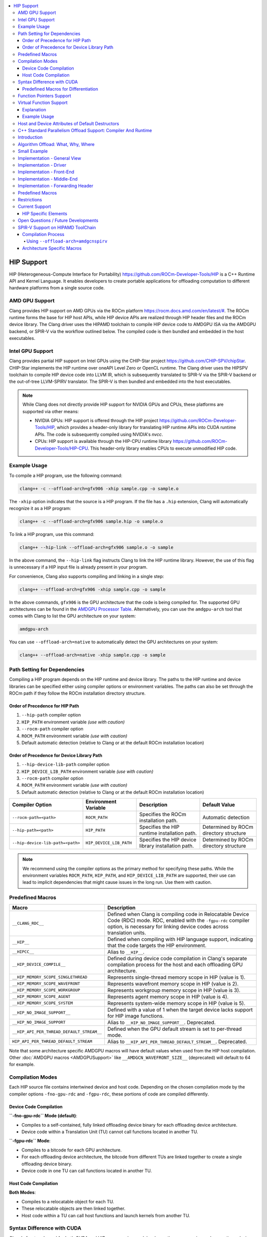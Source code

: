 .. raw:: html

  <style type="text/css">
    .none { background-color: #FFCCCC }
    .part { background-color: #FFFF99 }
    .good { background-color: #CCFF99 }
  </style>

.. role:: none
.. role:: part
.. role:: good

.. contents::
   :local:

=============
HIP Support
=============

HIP (Heterogeneous-Compute Interface for Portability) `<https://github.com/ROCm-Developer-Tools/HIP>`_ is
a C++ Runtime API and Kernel Language. It enables developers to create portable applications for
offloading computation to different hardware platforms from a single source code.

AMD GPU Support
===============

Clang provides HIP support on AMD GPUs via the ROCm platform `<https://rocm.docs.amd.com/en/latest/#>`_.
The ROCm runtime forms the base for HIP host APIs, while HIP device APIs are realized through HIP header
files and the ROCm device library. The Clang driver uses the HIPAMD toolchain to compile HIP device code
to AMDGPU ISA via the AMDGPU backend, or SPIR-V via the workflow outlined below.
The compiled code is then bundled and embedded in the host executables.

Intel GPU Support
=================

Clang provides partial HIP support on Intel GPUs using the CHIP-Star project `<https://github.com/CHIP-SPV/chipStar>`_.
CHIP-Star implements the HIP runtime over oneAPI Level Zero or OpenCL runtime. The Clang driver uses the HIPSPV
toolchain to compile HIP device code into LLVM IR, which is subsequently translated to SPIR-V via the SPIR-V
backend or the out-of-tree LLVM-SPIRV translator. The SPIR-V is then bundled and embedded into the host executables.

.. note::
   While Clang does not directly provide HIP support for NVIDIA GPUs and CPUs, these platforms are supported via other means:

   - NVIDIA GPUs: HIP support is offered through the HIP project `<https://github.com/ROCm-Developer-Tools/HIP>`_, which provides a header-only library for translating HIP runtime APIs into CUDA runtime APIs. The code is subsequently compiled using NVIDIA's `nvcc`.

   - CPUs: HIP support is available through the HIP-CPU runtime library `<https://github.com/ROCm-Developer-Tools/HIP-CPU>`_. This header-only library enables CPUs to execute unmodified HIP code.


Example Usage
=============

To compile a HIP program, use the following command:

.. code-block:: shell

   clang++ -c --offload-arch=gfx906 -xhip sample.cpp -o sample.o

The ``-xhip`` option indicates that the source is a HIP program. If the file has a ``.hip`` extension,
Clang will automatically recognize it as a HIP program:

.. code-block:: shell

   clang++ -c --offload-arch=gfx906 sample.hip -o sample.o

To link a HIP program, use this command:

.. code-block:: shell

   clang++ --hip-link --offload-arch=gfx906 sample.o -o sample

In the above command, the ``--hip-link`` flag instructs Clang to link the HIP runtime library. However,
the use of this flag is unnecessary if a HIP input file is already present in your program.

For convenience, Clang also supports compiling and linking in a single step:

.. code-block:: shell

   clang++ --offload-arch=gfx906 -xhip sample.cpp -o sample

In the above commands, ``gfx906`` is the GPU architecture that the code is being compiled for. The supported GPU
architectures can be found in the `AMDGPU Processor Table <https://llvm.org/docs/AMDGPUUsage.html#processors>`_.
Alternatively, you can use the ``amdgpu-arch`` tool that comes with Clang to list the GPU architecture on your system:

.. code-block:: shell

   amdgpu-arch

You can use ``--offload-arch=native`` to automatically detect the GPU architectures on your system:

.. code-block:: shell

   clang++ --offload-arch=native -xhip sample.cpp -o sample


Path Setting for Dependencies
=============================

Compiling a HIP program depends on the HIP runtime and device library. The paths to the HIP runtime and device libraries
can be specified either using compiler options or environment variables. The paths can also be set through the ROCm path
if they follow the ROCm installation directory structure.

Order of Precedence for HIP Path
--------------------------------

1. ``--hip-path`` compiler option
2. ``HIP_PATH`` environment variable *(use with caution)*
3. ``--rocm-path`` compiler option
4. ``ROCM_PATH`` environment variable *(use with caution)*
5. Default automatic detection (relative to Clang or at the default ROCm installation location)

Order of Precedence for Device Library Path
-------------------------------------------

1. ``--hip-device-lib-path`` compiler option
2. ``HIP_DEVICE_LIB_PATH`` environment variable *(use with caution)*
3. ``--rocm-path`` compiler option
4. ``ROCM_PATH`` environment variable *(use with caution)*
5. Default automatic detection (relative to Clang or at the default ROCm installation location)

.. list-table::
   :header-rows: 1

   * - Compiler Option
     - Environment Variable
     - Description
     - Default Value
   * - ``--rocm-path=<path>``
     - ``ROCM_PATH``
     - Specifies the ROCm installation path.
     - Automatic detection
   * - ``--hip-path=<path>``
     - ``HIP_PATH``
     - Specifies the HIP runtime installation path.
     - Determined by ROCm directory structure
   * - ``--hip-device-lib-path=<path>``
     - ``HIP_DEVICE_LIB_PATH``
     - Specifies the HIP device library installation path.
     - Determined by ROCm directory structure

.. note::

   We recommend using the compiler options as the primary method for specifying these paths. While the environment variables ``ROCM_PATH``, ``HIP_PATH``, and ``HIP_DEVICE_LIB_PATH`` are supported, their use can lead to implicit dependencies that might cause issues in the long run. Use them with caution.


Predefined Macros
=================

.. list-table::
   :header-rows: 1

   * - Macro
     - Description
   * - ``__CLANG_RDC__``
     - Defined when Clang is compiling code in Relocatable Device Code (RDC) mode. RDC, enabled with the ``-fgpu-rdc`` compiler option, is necessary for linking device codes across translation units.
   * - ``__HIP__``
     - Defined when compiling with HIP language support, indicating that the code targets the HIP environment.
   * - ``__HIPCC__``
     - Alias to ``__HIP__``.
   * - ``__HIP_DEVICE_COMPILE__``
     - Defined during device code compilation in Clang's separate compilation process for the host and each offloading GPU architecture.
   * - ``__HIP_MEMORY_SCOPE_SINGLETHREAD``
     - Represents single-thread memory scope in HIP (value is 1).
   * - ``__HIP_MEMORY_SCOPE_WAVEFRONT``
     - Represents wavefront memory scope in HIP (value is 2).
   * - ``__HIP_MEMORY_SCOPE_WORKGROUP``
     - Represents workgroup memory scope in HIP (value is 3).
   * - ``__HIP_MEMORY_SCOPE_AGENT``
     - Represents agent memory scope in HIP (value is 4).
   * - ``__HIP_MEMORY_SCOPE_SYSTEM``
     - Represents system-wide memory scope in HIP (value is 5).
   * - ``__HIP_NO_IMAGE_SUPPORT__``
     - Defined with a value of 1 when the target device lacks support for HIP image functions.
   * - ``__HIP_NO_IMAGE_SUPPORT``
     - Alias to ``__HIP_NO_IMAGE_SUPPORT__``. Deprecated.
   * - ``__HIP_API_PER_THREAD_DEFAULT_STREAM__``
     - Defined when the GPU default stream is set to per-thread mode.
   * - ``HIP_API_PER_THREAD_DEFAULT_STREAM``
     - Alias to ``__HIP_API_PER_THREAD_DEFAULT_STREAM__``. Deprecated.

Note that some architecture specific AMDGPU macros will have default values when
used from the HIP host compilation. Other :doc:`AMDGPU macros <AMDGPUSupport>`
like ``__AMDGCN_WAVEFRONT_SIZE__`` (deprecated) will default to 64 for example.

Compilation Modes
=================

Each HIP source file contains intertwined device and host code. Depending on the chosen compilation mode by the compiler options ``-fno-gpu-rdc`` and ``-fgpu-rdc``, these portions of code are compiled differently.

Device Code Compilation
-----------------------

**``-fno-gpu-rdc`` Mode (default)**:

- Compiles to a self-contained, fully linked offloading device binary for each offloading device architecture.
- Device code within a Translation Unit (TU) cannot call functions located in another TU.

**``-fgpu-rdc`` Mode**:

- Compiles to a bitcode for each GPU architecture.
- For each offloading device architecture, the bitcode from different TUs are linked together to create a single offloading device binary.
- Device code in one TU can call functions located in another TU.

Host Code Compilation
---------------------

**Both Modes**:

- Compiles to a relocatable object for each TU.
- These relocatable objects are then linked together.
- Host code within a TU can call host functions and launch kernels from another TU.

Syntax Difference with CUDA
===========================

Clang's front end, used for both CUDA and HIP programming models, shares the same parsing and semantic analysis mechanisms. This includes the resolution of overloads concerning device and host functions. While there exists a comprehensive documentation on the syntax differences between Clang and NVCC for CUDA at `Dialect Differences Between Clang and NVCC <https://llvm.org/docs/CompileCudaWithLLVM.html#dialect-differences-between-clang-and-nvcc>`_, it is important to note that these differences also apply to HIP code compilation.

Predefined Macros for Differentiation
-------------------------------------

To facilitate differentiation between HIP and CUDA code, as well as between device and host compilations within HIP, Clang defines specific macros:

- ``__HIP__`` : This macro is defined only when compiling HIP code. It can be used to conditionally compile code specific to HIP, enabling developers to write portable code that can be compiled for both CUDA and HIP.

- ``__HIP_DEVICE_COMPILE__`` : Defined exclusively during HIP device compilation, this macro allows for conditional compilation of device-specific code. It provides a mechanism to segregate device and host code, ensuring that each can be optimized for their respective execution environments.

Function Pointers Support
=========================

Function pointers' support varies with the usage mode in Clang with HIP. The following table provides an overview of the support status across different use-cases and modes.

.. list-table:: Function Pointers Support Overview
   :widths: 25 25 25
   :header-rows: 1

   * - Use Case
     - ``-fno-gpu-rdc`` Mode (default)
     - ``-fgpu-rdc`` Mode
   * - Defined and used in the same TU
     - Supported
     - Supported
   * - Defined in one TU and used in another TU
     - Not Supported
     - Supported

In the ``-fno-gpu-rdc`` mode, the compiler calculates the resource usage of kernels based only on functions present within the same TU. This mode does not support the use of function pointers defined in a different TU due to the possibility of incorrect resource usage calculations, leading to undefined behavior.

On the other hand, the ``-fgpu-rdc`` mode allows the definition and use of function pointers across different TUs, as resource usage calculations can accommodate functions from disparate TUs.

Virtual Function Support
========================

In Clang with HIP, support for calling virtual functions of an object in device or host code is contingent on where the object is constructed.

- **Constructed in Device Code**: Virtual functions of an object can be called in device code on a specific offloading device if the object is constructed in device code on an offloading device with the same architecture.
- **Constructed in Host Code**: Virtual functions of an object can be called in host code if the object is constructed in host code.

In other scenarios, calling virtual functions is not allowed.

Explanation
-----------

An object constructed on the device side contains a pointer to the virtual function table on the device side, which is not accessible in host code, and vice versa. Thus, trying to invoke virtual functions from a context different from where the object was constructed will be disallowed because the appropriate virtual table cannot be accessed. The virtual function tables for offloading devices with different architecures are different, therefore trying to invoke virtual functions from an offloading device with a different architecture than where the object is constructed is also disallowed.

Example Usage
-------------

.. code-block:: c++

   class Base {
   public:
      __device__ virtual void virtualFunction() {
         // Base virtual function implementation
      }
   };

   class Derived : public Base {
   public:
      __device__ void virtualFunction() override {
         // Derived virtual function implementation
      }
   };

   __global__ void kernel() {
      Derived obj;
      Base* basePtr = &obj;
      basePtr->virtualFunction(); // Allowed since obj is constructed in device code
   }

Host and Device Attributes of Default Destructors
===================================================

If a default destructor does not have explicit host or device attributes,
clang infers these attributes based on the destructors of its data members
and base classes. If any conflicts are detected among these destructors,
clang diagnoses the issue. Otherwise, clang adds an implicit host or device
attribute according to whether the data members's and base classes's
destructors can execute on the host or device side.

For explicit template classes with virtual destructors, which must be emitted,
the inference adopts a conservative approach. In this case, implicit host or
device attributes from member and base class destructors are ignored. This
precaution is necessary because, although a constexpr destructor carries
implicit host or device attributes, a constexpr function may call a
non-constexpr function, which is by default a host function.

Users can override the inferred host and device attributes of default
destructors by adding explicit host and device attributes to them.

C++ Standard Parallelism Offload Support: Compiler And Runtime
==============================================================

Introduction
============

This section describes the implementation of support for offloading the
execution of standard C++ algorithms to accelerators that can be targeted via
HIP. Furthermore, it enumerates restrictions on user defined code, as well as
the interactions with runtimes.

Algorithm Offload: What, Why, Where
===================================

C++17 introduced overloads
`for most algorithms in the standard library <https://www.open-std.org/jtc1/sc22/wg21/docs/papers/2016/p0024r2.html>`_
which allow the user to specify a desired
`execution policy <https://en.cppreference.com/w/cpp/algorithm#Execution_policies>`_.
The `parallel_unsequenced_policy <https://en.cppreference.com/w/cpp/algorithm/execution_policy_tag_t>`_
maps relatively well to the execution model of AMD GPUs. This, coupled with the
the availability and maturity of GPU accelerated algorithm libraries that
implement most / all corresponding algorithms in the standard library
(e.g. `rocThrust <https://github.com/ROCmSoftwarePlatform/rocThrust>`__), makes
it feasible to provide seamless accelerator offload for supported algorithms,
when an accelerated version exists. Thus, it becomes possible to easily access
the computational resources of an AMD accelerator, via a well specified,
familiar, algorithmic interface, without having to delve into low-level hardware
specific details. Putting it all together:

- **What**: standard library algorithms, when invoked with the
  ``parallel_unsequenced_policy``
- **Why**: democratise AMDGPU accelerator programming, without loss of user
  familiarity
- **Where**: only AMDGPU accelerators targeted by Clang/LLVM via HIP

Small Example
=============

Given the following C++ code:

.. code-block:: C++

   bool has_the_answer(const std::vector<int>& v) {
     return std::find(std::execution::par_unseq, std::cbegin(v), std::cend(v), 42) != std::cend(v);
   }

if Clang is invoked with the ``--hipstdpar --offload-arch=foo`` flags, the call
to ``find`` will be offloaded to an accelerator that is part of the ``foo``
target family. If either ``foo`` or its runtime environment do not support
transparent on-demand paging (such as e.g. that provided in Linux via
`HMM <https://docs.kernel.org/mm/hmm.html>`_), it is necessary to also include
the ``--hipstdpar-interpose-alloc`` flag. If the accelerator specific algorithm
library ``foo`` uses doesn't have an implementation of a particular algorithm,
execution seamlessly falls back to the host CPU. It is legal to specify multiple
``--offload-arch``\s. All the flags we introduce, as well as a thorough view of
various restrictions an their implementations, will be provided below.

Implementation - General View
=============================

We built support for Algorithm Offload support atop the pre-existing HIP
infrastructure. More specifically, when one requests offload via ``--hipstdpar``,
compilation is switched to HIP compilation, as if ``-x hip`` was specified.
Similarly, linking is also switched to HIP linking, as if ``--hip-link`` was
specified. Note that these are implicit, and one should not assume that any
interop with HIP specific language constructs is available e.g. ``__device__``
annotations are neither necessary nor guaranteed to work.

Since there are no language restriction mechanisms in place, it is necessary to
relax HIP language specific semantic checks performed by the FE; they would
identify otherwise valid, offloadable code, as invalid HIP code. Given that we
know that the user intended only for certain algorithms to be offloaded, and
encoded this by specifying the ``parallel_unsequenced_policy``, we rely on a
pass over IR to clean up any and all code that was not "meant" for offload. If
requested, allocation interposition is also handled via a separate pass over IR.

To interface with the client HIP runtime, and to forward offloaded algorithm
invocations to the corresponding accelerator specific library implementation, an
implementation detail forwarding header is implicitly included by the driver,
when compiling with ``--hipstdpar``. In what follows, we will delve into each
component that contributes to implementing Algorithm Offload support.

Implementation - Driver
=======================

We augment the ``clang`` driver with the following flags:

- ``--hipstdpar`` enables algorithm offload, which depending on phase, has the
  following effects:

  - when compiling:

    - ``-x hip`` gets prepended to enable HIP support;
    - the ``ROCmToolchain`` component checks for the ``hipstdpar_lib.hpp``
      forwarding header,
      `rocThrust <https://rocm.docs.amd.com/projects/rocThrust/en/latest/>`_ and
      `rocPrim <https://rocm.docs.amd.com/projects/rocPRIM/en/latest/>`_ in
      their canonical locations, which can be overriden via flags found below;
      if all are found, the forwarding header gets implicitly included,
      otherwise an error listing the missing component is generated;
    - the ``LangOpts.HIPStdPar`` member is set.

  - when linking:

    - ``--hip-link`` and ``-frtlib-add-rpath`` gets appended to enable HIP
      support.

- ``--hipstdpar-interpose-alloc`` enables the interposition of standard
  allocation / deallocation functions with accelerator aware equivalents; the
  ``LangOpts.HIPStdParInterposeAlloc`` member is set;
- ``--hipstdpar-path=`` specifies a non-canonical path for the forwarding
  header; it must point to the folder where the header is located and not to the
  header itself;
- ``--hipstdpar-thrust-path=`` specifies a non-canonical path for
  `rocThrust <https://rocm.docs.amd.com/projects/rocThrust/en/latest/>`_; it
  must point to the folder where the library is installed / built under a
  ``/thrust`` subfolder;
- ``--hipstdpar-prim-path=`` specifies a non-canonical path for
  `rocPrim <https://rocm.docs.amd.com/projects/rocPRIM/en/latest/>`_; it must
  point to the folder where the library is installed / built under a
  ``/rocprim`` subfolder;

The `--offload-arch <https://llvm.org/docs/AMDGPUUsage.html#amdgpu-processors>`_
flag can be used to specify the accelerator for which offload code is to be
generated.

Implementation - Front-End
==========================

When ``LangOpts.HIPStdPar`` is set, we relax some of the HIP language specific
``Sema`` checks to account for the fact that we want to consume pure unannotated
C++ code:

1. ``__device__`` / ``__host__ __device__`` functions (which would originate in
   the accelerator specific algorithm library) are allowed to call implicitly
   ``__host__`` functions;
2. ``__global__`` functions (which would originate in the accelerator specific
   algorithm library) are allowed to call implicitly ``__host__`` functions;
3. resolving ``__builtin`` availability is deferred, because it is possible that
   a ``__builtin`` that is unavailable on the target accelerator is not
   reachable from any offloaded algorithm, and thus will be safely removed in
   the middle-end;
4. ASM parsing / checking is deferred, because it is possible that an ASM block
   that e.g. uses some constraints that are incompatible with the target
   accelerator is not reachable from any offloaded algorithm, and thus will be
   safely removed in the middle-end.

``CodeGen`` is similarly relaxed, with implicitly ``__host__`` functions being
emitted as well.

Implementation - Middle-End
===========================

We add two ``opt`` passes:

1. ``HipStdParAcceleratorCodeSelectionPass``

   - For all kernels in a ``Module``, compute reachability, where a function
     ``F`` is reachable from a kernel ``K`` if and only if there exists a direct
     call-chain rooted in ``F`` that includes ``K``;
   - Remove all functions that are not reachable from kernels;
   - This pass is only run when compiling for the accelerator.

The first pass assumes that the only code that the user intended to offload was
that which was directly or transitively invocable as part of an algorithm
execution. It also assumes that an accelerator aware algorithm implementation
would rely on accelerator specific special functions (kernels), and that these
effectively constitute the only roots for accelerator execution graphs. Both of
these assumptions are based on observing how widespread accelerators,
such as GPUs, work.

1. ``HipStdParAllocationInterpositionPass``

   - Iterate through all functions in a ``Module``, and replace standard
     allocation / deallocation functions with accelerator-aware equivalents,
     based on a pre-established table; the list of functions that can be
     interposed is available
     `here <https://github.com/ROCmSoftwarePlatform/roc-stdpar#allocation--deallocation-interposition-status>`__;
   - This is only run when compiling for the host.

The second pass is optional.

Implementation - Forwarding Header
==================================

The forwarding header implements two pieces of functionality:

1. It forwards algorithms to a target accelerator, which is done by relying on
   C++ language rules around overloading:

   - overloads taking an explicit argument of type
     ``parallel_unsequenced_policy`` are introduced into the ``std`` namespace;
   - these will get preferentially selected versus the master template;
   - the body forwards to the equivalent algorithm from the accelerator specific
     library

2. It provides allocation / deallocation functions that are equivalent to the
   standard ones, but obtain memory by invoking
   `hipMallocManaged <https://rocm.docs.amd.com/projects/HIP/en/latest/.doxygen/docBin/html/group___memory_m.html#gab8cfa0e292193fa37e0cc2e4911fa90a>`_
   and release it via `hipFree <https://rocm.docs.amd.com/projects/HIP/en/latest/.doxygen/docBin/html/group___memory.html#ga740d08da65cae1441ba32f8fedb863d1>`_.

Predefined Macros
=================

.. list-table::
   :header-rows: 1

   * - Macro
     - Description
   * - ``__HIPSTDPAR__``
     - Defined when Clang is compiling code in algorithm offload mode, enabled
       with the ``--hipstdpar`` compiler option.
   * - ``__HIPSTDPAR_INTERPOSE_ALLOC__``
     - Defined only when compiling in algorithm offload mode, when the user
       enables interposition mode with the ``--hipstdpar-interpose-alloc``
       compiler option, indicating that all dynamic memory allocation /
       deallocation functions should be replaced with accelerator aware
       variants.

Restrictions
============

We define two modes in which runtime execution can occur:

1. **HMM Mode** - this assumes that the
   `HMM <https://docs.kernel.org/mm/hmm.html>`_ subsystem of the Linux kernel
   is used to provide transparent on-demand paging i.e. memory obtained from a
   system / OS allocator such as via a call to ``malloc`` or ``operator new`` is
   directly accessible to the accelerator and it follows the C++ memory model;
2. **Interposition Mode** - this is a fallback mode for cases where transparent
   on-demand paging is unavailable (e.g. in the Windows OS), which means that
   memory must be allocated via an accelerator aware mechanism, and system
   allocated memory is inaccessible for the accelerator.

The following restrictions imposed on user code apply to both modes:

1. Pointers to function, and all associated features, such as e.g. dynamic
   polymorphism, cannot be used (directly or transitively) by the user provided
   callable passed to an algorithm invocation;
2. Global / namespace scope / ``static`` / ``thread`` storage duration variables
   cannot be used (directly or transitively) in name by the user provided
   callable;

   - When executing in **HMM Mode** they can be used in address e.g.:

     .. code-block:: C++

        namespace { int foo = 42; }

        bool never(const std::vector<int>& v) {
          return std::any_of(std::execution::par_unseq, std::cbegin(v), std::cend(v), [](auto&& x) {
            return x == foo;
          });
        }

        bool only_in_hmm_mode(const std::vector<int>& v) {
          return std::any_of(std::execution::par_unseq, std::cbegin(v), std::cend(v),
                             [p = &foo](auto&& x) { return x == *p; });
        }

3. Only algorithms that are invoked with the ``parallel_unsequenced_policy`` are
   candidates for offload;
4. Only algorithms that are invoked with iterator arguments that model
   `random_access_iterator <https://en.cppreference.com/w/cpp/iterator/random_access_iterator>`_
   are candidates for offload;
5. `Exceptions <https://en.cppreference.com/w/cpp/language/exceptions>`_ cannot
   be used by the user provided callable;
6. Dynamic memory allocation (e.g. ``operator new``) cannot be used by the user
   provided callable;
7. Selective offload is not possible i.e. it is not possible to indicate that
   only some algorithms invoked with the ``parallel_unsequenced_policy`` are to
   be executed on the accelerator.

In addition to the above, using **Interposition Mode** imposes the following
additional restrictions:

1. All code that is expected to interoperate has to be recompiled with the
   ``--hipstdpar-interpose-alloc`` flag i.e. it is not safe to compose libraries
   that have been independently compiled;
2. automatic storage duration (i.e. stack allocated) variables cannot be used
   (directly or transitively) by the user provided callable e.g.

   .. code-block:: c++

      bool never(const std::vector<int>& v, int n) {
        return std::any_of(std::execution::par_unseq, std::cbegin(v), std::cend(v),
                           [p = &n](auto&& x) { return x == *p; });
      }

Current Support
===============

At the moment, C++ Standard Parallelism Offload is only available for AMD GPUs,
when the `ROCm <https://rocm.docs.amd.com/en/latest/>`_ stack is used, on the
Linux operating system. Support is synthesised in the following table:

.. list-table::
   :header-rows: 1

   * - `Processor <https://llvm.org/docs/AMDGPUUsage.html#amdgpu-processors>`_
     - HMM Mode
     - Interposition Mode
   * - GCN GFX9 (Vega)
     - YES
     - YES
   * - GCN GFX10.1 (RDNA 1)
     - *NO*
     - YES
   * - GCN GFX10.3 (RDNA 2)
     - *NO*
     - YES
   * - GCN GFX11 (RDNA 3)
     - *NO*
     - YES
   * - GCN GFX12 (RDNA 4)
     - *NO*
     - YES

The minimum Linux kernel version for running in HMM mode is 6.4.

The forwarding header can be obtained from
`its GitHub repository <https://github.com/ROCmSoftwarePlatform/roc-stdpar>`_.
It will be packaged with a future `ROCm <https://rocm.docs.amd.com/en/latest/>`_
release. Because accelerated algorithms are provided via
`rocThrust <https://rocm.docs.amd.com/projects/rocThrust/en/latest/>`_, a
transitive dependency on
`rocPrim <https://rocm.docs.amd.com/projects/rocPRIM/en/latest/>`_ exists. Both
can be obtained either by installing their associated components of the
`ROCm <https://rocm.docs.amd.com/en/latest/>`_ stack, or from their respective
repositories. The list algorithms that can be offloaded is available
`here <https://github.com/ROCmSoftwarePlatform/roc-stdpar#algorithm-support-status>`_.

HIP Specific Elements
---------------------

1. There is no defined interop with the
   `HIP kernel language <https://rocm.docs.amd.com/projects/HIP/en/latest/reference/kernel_language.html>`_;
   whilst things like using `__device__` annotations might accidentally "work",
   they are not guaranteed to, and thus cannot be relied upon by user code;

   - A consequence of the above is that both bitcode linking and linking
     relocatable object files will "work", but it is not guaranteed to remain
     working or actively tested at the moment; this restriction might be relaxed
     in the future.

2. Combining explicit HIP, CUDA or OpenMP Offload compilation with
   ``--hipstdpar`` based offloading is not allowed or supported in any way.
3. There is no way to target different accelerators via a standard algorithm
   invocation (`this might be addressed in future C++ standards <https://www.open-std.org/jtc1/sc22/wg21/docs/papers/2023/p2500r1.html>`_);
   an unsafe (per the point above) way of achieving this is to spawn new threads
   and invoke the `hipSetDevice <https://rocm.docs.amd.com/projects/HIP/en/latest/.doxygen/docBin/html/group___device.html#ga43c1e7f15925eeb762195ccb5e063eae>`_
   interface e.g.:

   .. code-block:: c++

      int accelerator_0 = ...;
      int accelerator_1 = ...;

      bool multiple_accelerators(const std::vector<int>& u, const std::vector<int>& v) {
        std::atomic<unsigned int> r{0u};

        thread t0{[&]() {
          hipSetDevice(accelerator_0);

          r += std::count(std::execution::par_unseq, std::cbegin(u), std::cend(u), 42);
        }};
        thread t1{[&]() {
          hitSetDevice(accelerator_1);

          r += std::count(std::execution::par_unseq, std::cbegin(v), std::cend(v), 314152)
        }};

        t0.join();
        t1.join();

        return r;
      }

   Note that this is a temporary, unsafe workaround for a deficiency in the C++
   Standard.

Open Questions / Future Developments
====================================

1. The restriction on the use of global / namespace scope / ``static`` /
   ``thread`` storage duration variables in offloaded algorithms will be lifted
   in the future, when running in **HMM Mode**;
2. The restriction on the use of dynamic memory allocation in offloaded
   algorithms will be lifted in the future.
3. The restriction on the use of pointers to function, and associated features
   such as dynamic polymorphism might be lifted in the future, when running in
   **HMM Mode**;
4. Offload support might be extended to cases where the ``parallel_policy`` is
   used for some or all targets.

SPIR-V Support on HIPAMD ToolChain
==================================

The HIPAMD ToolChain supports targeting
`AMDGCN Flavoured SPIR-V <https://llvm.org/docs/SPIRVUsage.html#target-triples>`_.
The support for SPIR-V in the ROCm and HIPAMD ToolChain is under active
development.

Compilation Process
-------------------

When compiling HIP programs with the intent of utilizing SPIR-V, the process
diverges from the traditional compilation flow:

Using ``--offload-arch=amdgcnspirv``
^^^^^^^^^^^^^^^^^^^^^^^^^^^^^^^^^^^^

- **Target Triple**: The ``--offload-arch=amdgcnspirv`` flag instructs the
  compiler to use the target triple ``spirv64-amd-amdhsa``. This approach does
  generates generic AMDGCN SPIR-V which retains architecture specific elements
  without hardcoding them, thus allowing for optimal target specific code to be
  generated at run time, when the concrete target is known.

- **LLVM IR Translation**: The program is compiled to LLVM Intermediate
  Representation (IR), which is subsequently translated into SPIR-V. In the
  future, this translation step will be replaced by direct SPIR-V emission via
  the SPIR-V Back-end.

- **Clang Offload Bundler**: The resulting SPIR-V is embedded in the Clang
  offload bundler with the bundle ID ``hip-spirv64-amd-amdhsa--amdgcnspirv``.

Architecture Specific Macros
----------------------------

None of the architecture specific :doc:`AMDGPU macros <AMDGPUSupport>` are
defined when targeting SPIR-V. An alternative, more flexible mechanism to enable
doing per target / per feature code selection will be added in the future.
